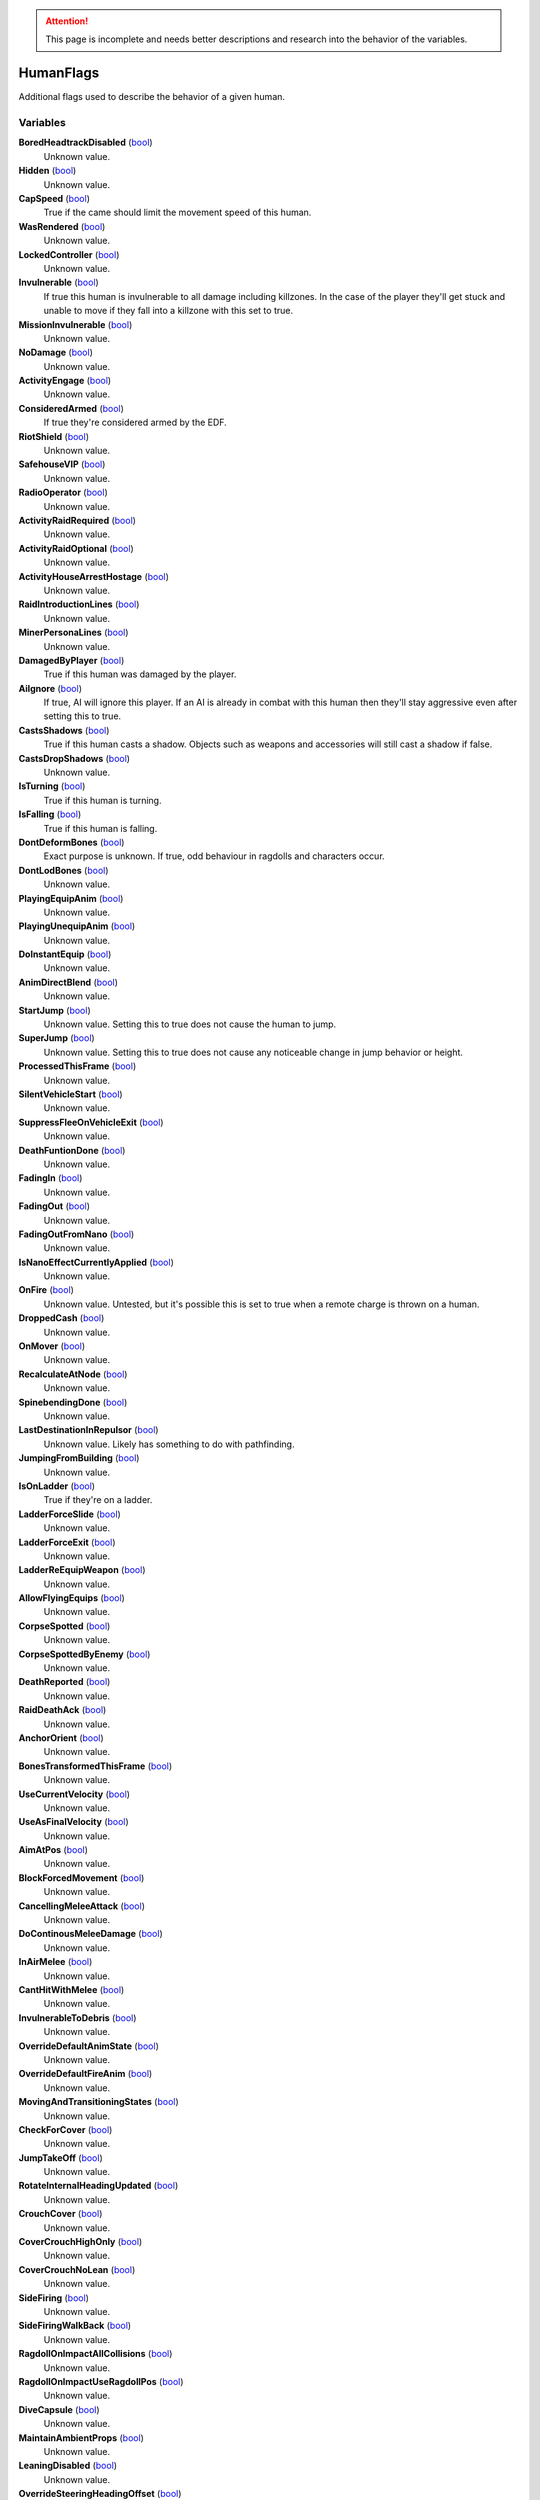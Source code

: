 .. attention:: This page is incomplete and needs better descriptions and research into the behavior of the variables.

HumanFlags
********************************************************
Additional flags used to describe the behavior of a given human.

Variables
========================================================

**BoredHeadtrackDisabled** (`bool`_)
    Unknown value.

**Hidden** (`bool`_)
    Unknown value.

**CapSpeed** (`bool`_)
    True if the came should limit the movement speed of this human.

**WasRendered** (`bool`_)
    Unknown value.

**LockedController** (`bool`_)
    Unknown value.

**Invulnerable** (`bool`_)
    If true this human is invulnerable to all damage including killzones. In the case of the player they'll get stuck and unable to move if they fall into a killzone with this set to true.

**MissionInvulnerable** (`bool`_)
    Unknown value.

**NoDamage** (`bool`_)
    Unknown value.

**ActivityEngage** (`bool`_)
    Unknown value.

**ConsideredArmed** (`bool`_)
    If true they're considered armed by the EDF.

**RiotShield** (`bool`_)
    Unknown value.

**SafehouseVIP** (`bool`_)
    Unknown value.

**RadioOperator** (`bool`_)
    Unknown value.

**ActivityRaidRequired** (`bool`_)
    Unknown value.

**ActivityRaidOptional** (`bool`_)
    Unknown value.

**ActivityHouseArrestHostage** (`bool`_)
    Unknown value.

**RaidIntroductionLines** (`bool`_)
    Unknown value.

**MinerPersonaLines** (`bool`_)
    Unknown value.

**DamagedByPlayer** (`bool`_)
    True if this human was damaged by the player.

**AiIgnore** (`bool`_)
    If true, AI will ignore this player. If an AI is already in combat with this human then they'll stay aggressive even after setting this to true.

**CastsShadows** (`bool`_)
    True if this human casts a shadow. Objects such as weapons and accessories will still cast a shadow if false.

**CastsDropShadows** (`bool`_)
    Unknown value.

**IsTurning** (`bool`_)
    True if this human is turning.

**IsFalling** (`bool`_)
    True if this human is falling.

**DontDeformBones** (`bool`_)
    Exact purpose is unknown. If true, odd behaviour in ragdolls and characters occur.

**DontLodBones** (`bool`_)
    Unknown value.

**PlayingEquipAnim** (`bool`_)
    Unknown value.

**PlayingUnequipAnim** (`bool`_)
    Unknown value.

**DoInstantEquip** (`bool`_)
    Unknown value.

**AnimDirectBlend** (`bool`_)
    Unknown value.

**StartJump** (`bool`_)
    Unknown value. Setting this to true does not cause the human to jump.

**SuperJump** (`bool`_)
    Unknown value. Setting this to true does not cause any noticeable change in jump behavior or height.

**ProcessedThisFrame** (`bool`_)
    Unknown value.

**SilentVehicleStart** (`bool`_)
    Unknown value.

**SuppressFleeOnVehicleExit** (`bool`_)
    Unknown value.

**DeathFuntionDone** (`bool`_)
    Unknown value.

**FadingIn** (`bool`_)
    Unknown value.

**FadingOut** (`bool`_)
    Unknown value.

**FadingOutFromNano** (`bool`_)
    Unknown value.

**IsNanoEffectCurrentlyApplied** (`bool`_)
    Unknown value.

**OnFire** (`bool`_)
    Unknown value. Untested, but it's possible this is set to true when a remote charge is thrown on a human.

**DroppedCash** (`bool`_)
    Unknown value.

**OnMover** (`bool`_)
    Unknown value.

**RecalculateAtNode** (`bool`_)
    Unknown value.

**SpinebendingDone** (`bool`_)
    Unknown value.

**LastDestinationInRepulsor** (`bool`_)
    Unknown value. Likely has something to do with pathfinding.

**JumpingFromBuilding** (`bool`_)
    Unknown value.

**IsOnLadder** (`bool`_)
    True if they're on a ladder.

**LadderForceSlide** (`bool`_)
    Unknown value.

**LadderForceExit** (`bool`_)
    Unknown value.

**LadderReEquipWeapon** (`bool`_)
    Unknown value.

**AllowFlyingEquips** (`bool`_)
    Unknown value.

**CorpseSpotted** (`bool`_)
    Unknown value.

**CorpseSpottedByEnemy** (`bool`_)
    Unknown value.

**DeathReported** (`bool`_)
    Unknown value.

**RaidDeathAck** (`bool`_)
    Unknown value.

**AnchorOrient** (`bool`_)
    Unknown value.

**BonesTransformedThisFrame** (`bool`_)
    Unknown value.

**UseCurrentVelocity** (`bool`_)
    Unknown value.

**UseAsFinalVelocity** (`bool`_)
    Unknown value.

**AimAtPos** (`bool`_)
    Unknown value.

**BlockForcedMovement** (`bool`_)
    Unknown value.

**CancellingMeleeAttack** (`bool`_)
    Unknown value.

**DoContinousMeleeDamage** (`bool`_)
    Unknown value.

**InAirMelee** (`bool`_)
    Unknown value.

**CantHitWithMelee** (`bool`_)
    Unknown value.

**InvulnerableToDebris** (`bool`_)
    Unknown value.

**OverrideDefaultAnimState** (`bool`_)
    Unknown value.

**OverrideDefaultFireAnim** (`bool`_)
    Unknown value.

**MovingAndTransitioningStates** (`bool`_)
    Unknown value.

**CheckForCover** (`bool`_)
    Unknown value.

**JumpTakeOff** (`bool`_)
    Unknown value.

**RotateInternalHeadingUpdated** (`bool`_)
    Unknown value.

**CrouchCover** (`bool`_)
    Unknown value.

**CoverCrouchHighOnly** (`bool`_)
    Unknown value.

**CoverCrouchNoLean** (`bool`_)
    Unknown value.

**SideFiring** (`bool`_)
    Unknown value.

**SideFiringWalkBack** (`bool`_)
    Unknown value.

**RagdollOnImpactAllCollisions** (`bool`_)
    Unknown value.

**RagdollOnImpactUseRagdollPos** (`bool`_)
    Unknown value.

**DiveCapsule** (`bool`_)
    Unknown value.

**MaintainAmbientProps** (`bool`_)
    Unknown value.

**LeaningDisabled** (`bool`_)
    Unknown value.

**OverrideSteeringHeadingOffset** (`bool`_)
    Unknown value.

**PushesOtherHumans** (`bool`_)
    Unknown value.

**PushesDebrisScripted** (`bool`_)
    Unknown value.

**AllowSteepSlopes** (`bool`_)
    Unknown value.

**ExternalForceApplied** (`bool`_)
    Unknown value.

**RagdollShot** (`bool`_)
    Unknown value.

**SavedPushesDebrisScripted** (`bool`_)
    Unknown value.

**FilterHandleValid** (`bool`_)
    Unknown value.

**JustGotUpFromRagdoll** (`bool`_)
    Unknown value.

**DisablePathSmoothingForRequest** (`bool`_)
    Unknown value.

**DisableAllPathSmoothing** (`bool`_)
    Unknown value.

**InFetalPosition** (`bool`_)
    Unknown value.

**DisallowVehicleExit** (`bool`_)
    Unknown value.

**LimitedVehicleExit** (`bool`_)
    Unknown value.

**DriverlessExitOnly** (`bool`_)
    Unknown value.

**StuckInVehicle** (`bool`_)
    Unknown value.

**ConvoyVehicleExit** (`bool`_)
    Unknown value.

**DisallowVehicleExit** (`bool`_)
    Unknown value.

**DisallowVehicleDrive** (`bool`_)
    If true, currently spawned in AI will be unable to drive their vehicles.

**AmbientEDF** (`bool`_)
    Unknown value.

**BashedCharacterController** (`bool`_)
    Unknown value.

**HeadLoaded** (`bool`_)
    Unknown value.

**LodHeadLoaded** (`bool`_)
    Unknown value.

**InVehicleInvisible** (`bool`_)
    Unknown value.

**HighPriorityTarget** (`bool`_)
    Unknown value.

**HealthChangeWasNegative** (`bool`_)
    Unknown value.

**VoiceLinePlay2D** (`bool`_)
    Unknown value.

**VoiceLinePainOnly** (`bool`_)
    Unknown value.

**KilledByKillzone** (`bool`_)
    Unknown value.

**FirstTimeStreamed** (`bool`_)
    Unknown value.

**Tired** (`bool`_)
    Unknown value.

**UseBigsteps** (`bool`_)
    Unknown value.

**Stuck** (`bool`_)
    Unknown value.

**LastPfFailed** (`bool`_)
    Unknown value.

**ExtendedStuck** (`bool`_)
    Unknown value.

**XrayVisible** (`bool`_)
    Unknown value.

**WasGibbed** (`bool`_)
    Unknown value.

**PreventRagdollSfx** (`bool`_)
    Unknown value.

**AlwaysShowOnMinimap** (`bool`_)
    Unknown value.

**UsedDeathBuffer** (`bool`_)
    Unknown value.

**DoNotConvertToGuerrilla** (`bool`_)
    Unknown value.

**DoNotPlayAmbientOrGreetLines** (`bool`_)
    Unknown value.

**DisallowFlinchesAndRagdolls** (`bool`_)
    Unknown value.

**OnlyUseActionNodes** (`bool`_)
    Unknown value.

**ComplainWhenShot** (`bool`_)
    Unknown value.

.. _`bool`: ./PrimitiveTypes.html
